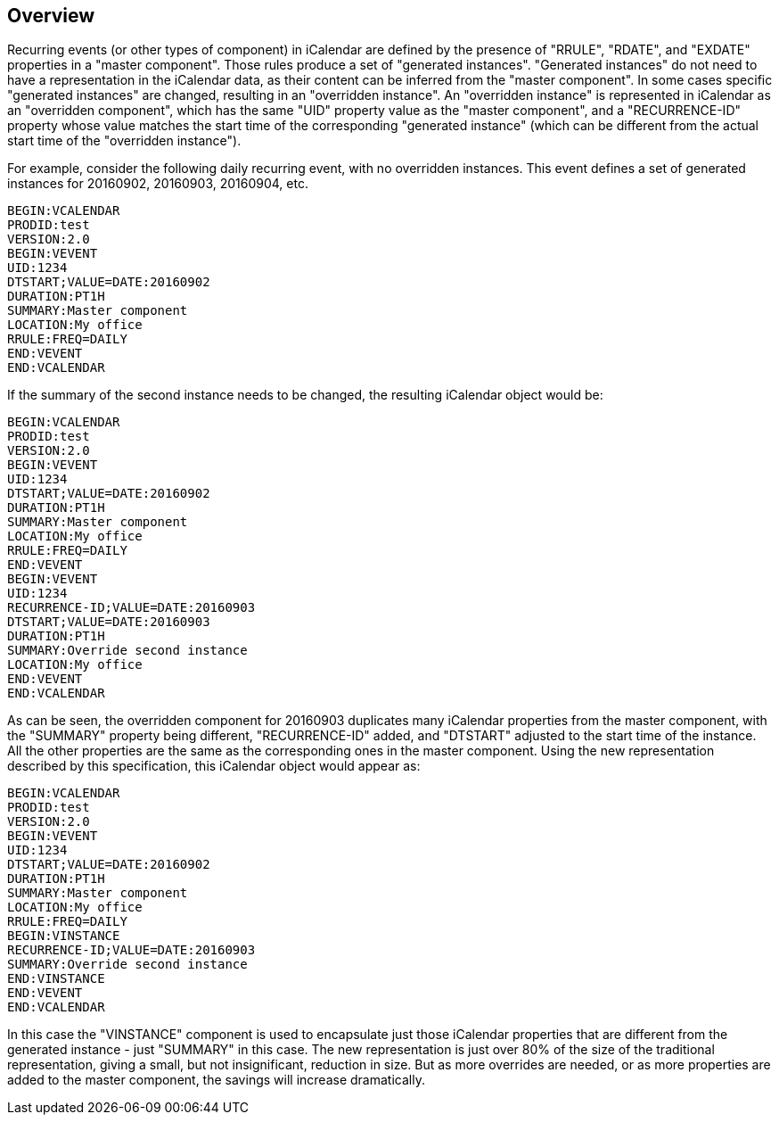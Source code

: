== Overview

Recurring events (or other types of component) in iCalendar are defined by the
presence of "RRULE", "RDATE", and "EXDATE" properties in a "master component".
Those rules produce a set of "generated instances". "Generated instances" do not
need to have a representation in the iCalendar data, as their content can be
inferred from the "master component". In some cases specific "generated
instances" are changed, resulting in an "overridden instance". An "overridden
instance" is represented in iCalendar as an "overridden component", which has
the same "UID" property value as the "master component", and a "RECURRENCE-ID"
property whose value matches the start time of the corresponding "generated
instance" (which can be different from the actual start time of the "overridden
instance").

For example, consider the following daily recurring event, with no overridden
instances. This event defines a set of generated instances for 20160902,
20160903, 20160904, etc.

[source%unnumbered]
----
BEGIN:VCALENDAR
PRODID:test
VERSION:2.0
BEGIN:VEVENT
UID:1234
DTSTART;VALUE=DATE:20160902
DURATION:PT1H
SUMMARY:Master component
LOCATION:My office
RRULE:FREQ=DAILY
END:VEVENT
END:VCALENDAR
----

If the summary of the second instance needs to be changed, the resulting
iCalendar object would be:

[source%unnumbered]
----
BEGIN:VCALENDAR
PRODID:test
VERSION:2.0
BEGIN:VEVENT
UID:1234
DTSTART;VALUE=DATE:20160902
DURATION:PT1H
SUMMARY:Master component
LOCATION:My office
RRULE:FREQ=DAILY
END:VEVENT
BEGIN:VEVENT
UID:1234
RECURRENCE-ID;VALUE=DATE:20160903
DTSTART;VALUE=DATE:20160903
DURATION:PT1H
SUMMARY:Override second instance
LOCATION:My office
END:VEVENT
END:VCALENDAR
----

As can be seen, the overridden component for 20160903 duplicates many iCalendar
properties from the master component, with the "SUMMARY" property being
different, "RECURRENCE-ID" added, and "DTSTART" adjusted to the start time of
the instance. All the other properties are the same as the corresponding ones in
the master component. Using the new representation described by this
specification, this iCalendar object would appear as:

[source%unnumbered]
----
BEGIN:VCALENDAR
PRODID:test
VERSION:2.0
BEGIN:VEVENT
UID:1234
DTSTART;VALUE=DATE:20160902
DURATION:PT1H
SUMMARY:Master component
LOCATION:My office
RRULE:FREQ=DAILY
BEGIN:VINSTANCE
RECURRENCE-ID;VALUE=DATE:20160903
SUMMARY:Override second instance
END:VINSTANCE
END:VEVENT
END:VCALENDAR
----

In this case the "VINSTANCE" component is used to encapsulate just those
iCalendar properties that are different from the generated instance - just
"SUMMARY" in this case. The new representation is just over 80% of the size of
the traditional representation, giving a small, but not insignificant, reduction
in size. But as more overrides are needed, or as more properties are added to
the master component, the savings will increase dramatically.
